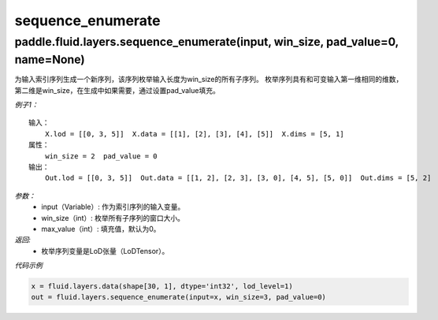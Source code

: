 .. _cn_api_fluid_layers_sequence_enumerate:

sequence_enumerate
:::::::::::::::::::::::

paddle.fluid.layers.sequence_enumerate(input, win_size, pad_value=0, name=None)
'''''''''''''''''''''''''''''''''''''''''''''''''''''''''''''''''''''''''''''''''

为输入索引序列生成一个新序列，该序列枚举输入长度为win_size的所有子序列。 枚举序列具有和可变输入第一维相同的维数，第二维是win_size，在生成中如果需要，通过设置pad_value填充。

*例子1：*

::

    输入：
        X.lod = [[0, 3, 5]]  X.data = [[1], [2], [3], [4], [5]]  X.dims = [5, 1]
    属性：
        win_size = 2  pad_value = 0
    输出：
        Out.lod = [[0, 3, 5]]  Out.data = [[1, 2], [2, 3], [3, 0], [4, 5], [5, 0]]  Out.dims = [5, 2]
        
*参数：*
          - input（Variable）: 作为索引序列的输入变量。
          - win_size（int）: 枚举所有子序列的窗口大小。
          - max_value（int）: 填充值，默认为0。
          
*返回:*
          - 枚举序列变量是LoD张量（LoDTensor）。
          
*代码示例*

..  code-block:: python

      x = fluid.layers.data(shape[30, 1], dtype='int32', lod_level=1)
      out = fluid.layers.sequence_enumerate(input=x, win_size=3, pad_value=0)
